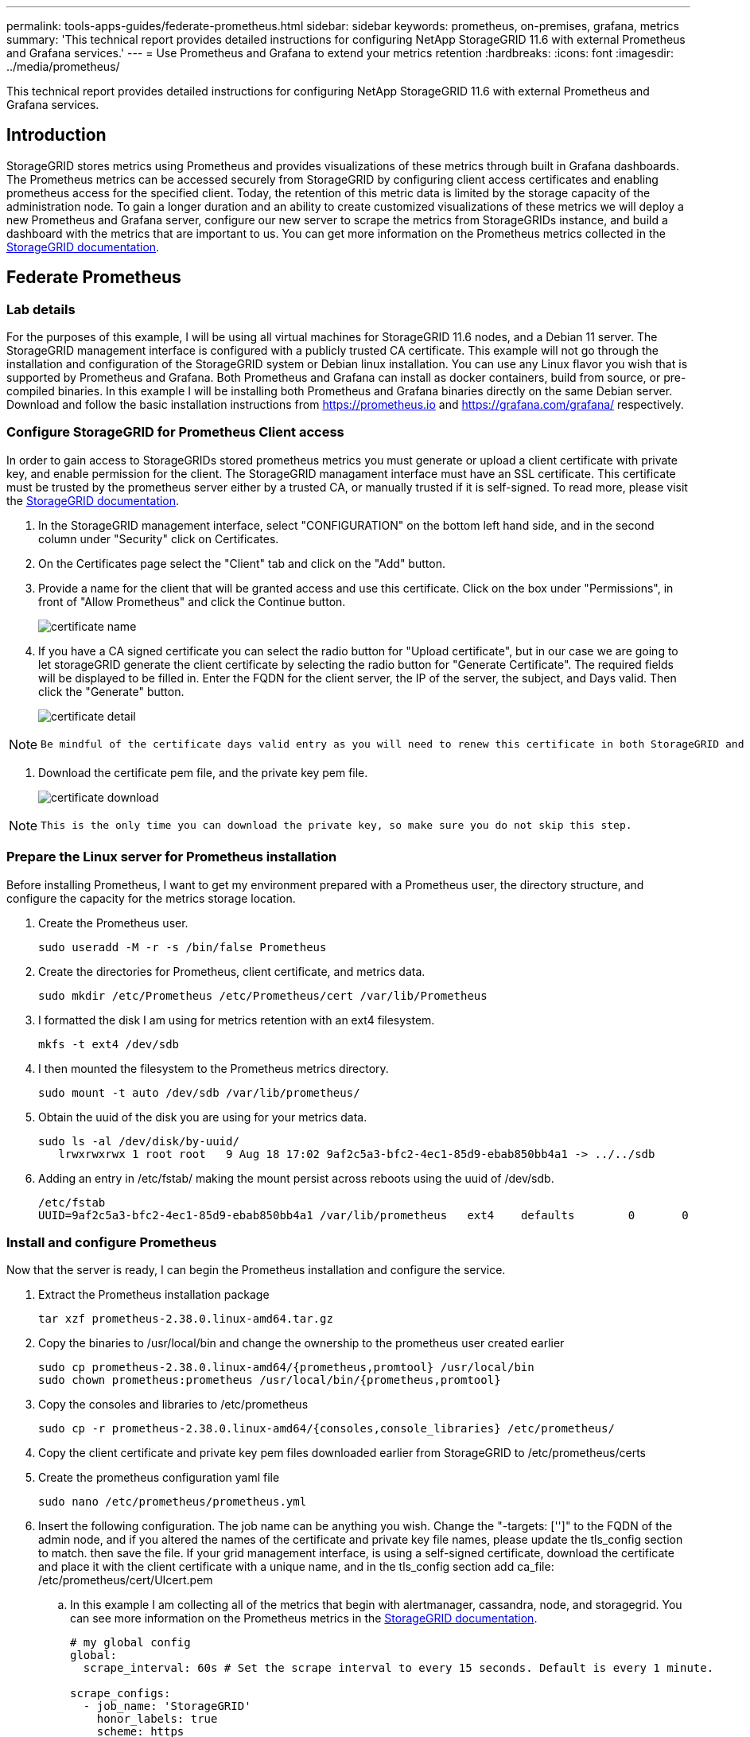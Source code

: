 ---
permalink: tools-apps-guides/federate-prometheus.html
sidebar: sidebar
keywords: prometheus, on-premises, grafana, metrics
summary: 'This technical report provides detailed instructions for configuring NetApp StorageGRID 11.6 with external Prometheus and Grafana services.'
---
= Use Prometheus and Grafana to extend your metrics retention
:hardbreaks:
:icons: font
:imagesdir: ../media/prometheus/

[.lead]
This technical report provides detailed instructions for configuring NetApp StorageGRID 11.6 with external Prometheus and Grafana services.

== Introduction
StorageGRID stores metrics using Prometheus and provides visualizations of these metrics through built in Grafana dashboards. The Prometheus metrics can be accessed securely from StorageGRID by configuring client access certificates and enabling prometheus access for the specified client. Today, the retention of this metric data is limited by the storage capacity of the administration node. To gain a longer duration and an ability to create customized visualizations of these metrics we will deploy a new Prometheus and Grafana server, configure our new server to scrape the metrics from StorageGRIDs instance, and build a dashboard with the metrics that are important to us.  You can get more information on the Prometheus metrics collected in the https://docs.netapp.com/us-en/storagegrid-116/monitor/commonly-used-prometheus-metrics.html[StorageGRID documentation^].

== Federate Prometheus

=== Lab details
For the purposes of this example, I will be using all virtual machines for StorageGRID 11.6 nodes, and a Debian 11 server. The StorageGRID management interface is configured with a publicly trusted CA certificate. This example will not go through the installation and configuration of the StorageGRID system or Debian linux installation. You can use any Linux flavor you wish that is supported by Prometheus and Grafana. Both Prometheus and Grafana can install as docker containers, build from source, or pre-compiled binaries. In this example I will be installing both Prometheus and Grafana binaries directly on the same Debian server. Download and follow the basic installation instructions from https://prometheus.io and https://grafana.com/grafana/ respectively. 



=== Configure StorageGRID for Prometheus Client access
In order to gain access to StorageGRIDs stored prometheus metrics you must generate or upload a client certificate with private key, and enable permission for the client. The StorageGRID managament interface must have an SSL certificate. This certificate must be trusted by the prometheus server either by a trusted CA, or manually trusted if it is self-signed. To read more, please visit the https://docs.netapp.com/us-en/storagegrid-116/admin/configuring-administrator-client-certificates.html[StorageGRID documentation].

. In the StorageGRID management interface, select "CONFIGURATION" on the bottom left hand side, and in the second column under "Security" click on Certificates.
. On the Certificates page select the "Client" tab and click on the "Add" button.
. Provide a name for the client that will be granted access and use this certificate. Click on the box under "Permissions", in front of "Allow Prometheus" and click the Continue button.
+
image::cert_name.png[certificate name]
. If you have a CA signed certificate you can select the radio button for "Upload certificate", but in our case we are going to let storageGRID generate the client certificate by selecting the radio button for "Generate Certificate". The required fields will be displayed to be filled in.  Enter the FQDN for the client server, the IP of the server, the subject, and Days valid.  Then click the "Generate" button.  
+
image::cert_detail.png[certificate detail]

[NOTE]
====
 Be mindful of the certificate days valid entry as you will need to renew this certificate in both StorageGRID and the Prometheus server before it expires to maintain uninterrupted collection.
====

. Download the certificate pem file, and the private key pem file.
+
image::cert_download.png[certificate download]

[NOTE]
====
 This is the only time you can download the private key, so make sure you do not skip this step.
====

=== Prepare the Linux server for Prometheus installation
Before installing Prometheus, I want to get my environment prepared with a Prometheus user, the directory structure, and configure the capacity for the metrics storage location.

. Create the Prometheus user.
+
[source,console]
----
sudo useradd -M -r -s /bin/false Prometheus
----
. Create the directories for Prometheus, client certificate, and metrics data.
+
[source,console]
----
sudo mkdir /etc/Prometheus /etc/Prometheus/cert /var/lib/Prometheus
----
. I formatted the disk I am using for metrics retention with an ext4 filesystem.
+
----
mkfs -t ext4 /dev/sdb
----
. I then mounted the filesystem to the Prometheus metrics directory.
+
----
sudo mount -t auto /dev/sdb /var/lib/prometheus/
----
. Obtain the uuid of the disk you are using for your metrics data.
+
----
sudo ls -al /dev/disk/by-uuid/
   lrwxrwxrwx 1 root root   9 Aug 18 17:02 9af2c5a3-bfc2-4ec1-85d9-ebab850bb4a1 -> ../../sdb 
----
. Adding an entry in /etc/fstab/ making the mount persist across reboots using the uuid of /dev/sdb. 
+
----
/etc/fstab
UUID=9af2c5a3-bfc2-4ec1-85d9-ebab850bb4a1 /var/lib/prometheus	ext4	defaults	0	0
----

=== Install and configure Prometheus
Now that the server is ready, I can begin the Prometheus installation and configure the service.

. Extract the Prometheus installation package
+ 
[source,console]
----
tar xzf prometheus-2.38.0.linux-amd64.tar.gz
----
. Copy the binaries to /usr/local/bin and change the ownership to the prometheus user created earlier
+
[source,console]
----
sudo cp prometheus-2.38.0.linux-amd64/{prometheus,promtool} /usr/local/bin
sudo chown prometheus:prometheus /usr/local/bin/{prometheus,promtool}
----
. Copy the consoles and libraries to /etc/prometheus
+
[source,console]
----
sudo cp -r prometheus-2.38.0.linux-amd64/{consoles,console_libraries} /etc/prometheus/
----
. Copy the client certificate and private key pem files downloaded earlier from StorageGRID to /etc/prometheus/certs
. Create the prometheus configuration yaml file
+
[source,console]
----
sudo nano /etc/prometheus/prometheus.yml
----
. Insert the following configuration. The job name can be anything you wish. Change the "-targets: ['']" to the FQDN of the admin node, and if you altered the names of the certificate and private key file names, please update the tls_config section to match. then save the file. If your grid management interface, is using a self-signed certificate, download the certificate and place it with the client certificate with a unique name, and in the tls_config section add ca_file: /etc/prometheus/cert/UIcert.pem
.. In this example I am collecting all of the metrics that begin with alertmanager, cassandra, node, and storagegrid. You can see more information on the Prometheus metrics in the https://docs.netapp.com/us-en/storagegrid-116/monitor/commonly-used-prometheus-metrics.html[StorageGRID documentation^].
+
[source,yaml]
----
# my global config
global:
  scrape_interval: 60s # Set the scrape interval to every 15 seconds. Default is every 1 minute.

scrape_configs:
  - job_name: 'StorageGRID'
    honor_labels: true
    scheme: https
    metrics_path: /federate
    scrape_interval: 60s
    scrape_timeout: 30s
    tls_config:
      cert_file: /etc/prometheus/cert/certificate.pem
      key_file: /etc/prometheus/cert/private_key.pem
    params:
      match[]:
        - '{__name__=~"alertmanager_.*|cassandra_.*|node_.*|storagegrid_.*"}'
    static_configs:
    - targets: ['sgdemo-rtp.netapp.com:9091']
----

[NOTE]
====
If your grid management interface is using a self-signed certificate, download the certificate and place it with the client certificate with a unique name. In the tls_config section add the certificate above the client certificate and private key lines 
....
        ca_file: /etc/prometheus/cert/UIcert.pem
....
====

. Change the ownership of all files and directories in /etc/prometheus, and /var/lib/prometheus to the prometheus user
+
[source,console]
----
sudo chown -R prometheus:prometheus /etc/prometheus/
sudo chown -R prometheus:prometheus /var/lib/prometheus/
----
. Create a prometheus service file in /etc/systemd/system
+
[source,console]
----
sudo nano /etc/systemd/system/prometheus.service
----
. Insert the following lines, note the #--storage.tsdb.retention.time=1y# which sets the retention of the metric data to 1 year. Alternatively, you could use #--storage.tsdb.retention.size=300GiB# to base retention on storage limits. This is the only location to set the metrics retention.
+
[source,console]
----
[Unit]
Description=Prometheus Time Series Collection and Processing Server
Wants=network-online.target
After=network-online.target

[Service]
User=prometheus
Group=prometheus
Type=simple
ExecStart=/usr/local/bin/prometheus \
        --config.file /etc/prometheus/prometheus.yml \
        --storage.tsdb.path /var/lib/prometheus/ \
        --storage.tsdb.retention.time=1y \
        --web.console.templates=/etc/prometheus/consoles \
        --web.console.libraries=/etc/prometheus/console_libraries

[Install]
WantedBy=multi-user.target
----
. Reload the systemd service to register the new prometheus service. then start and enable the prometheus service.
+
[source,console]
----
sudo systemctl daemon-reload
sudo systemctl start prometheus
sudo systemctl enable prometheus
----
. Check the service is runing properly
+
[source,console]
----
sudo systemctl status prometheus
----
+
----
● prometheus.service - Prometheus Time Series Collection and Processing Server
     Loaded: loaded (/etc/systemd/system/prometheus.service; enabled; vendor preset: enabled)
     Active: active (running) since Mon 2022-08-22 15:14:24 EDT; 2s ago
   Main PID: 6498 (prometheus)
      Tasks: 13 (limit: 28818)
     Memory: 107.7M
        CPU: 1.143s
     CGroup: /system.slice/prometheus.service
             └─6498 /usr/local/bin/prometheus --config.file /etc/prometheus/prometheus.yml --storage.tsdb.path /var/lib/prometheus/ --web.console.templates=/etc/prometheus/consoles --web.con>

Aug 22 15:14:24 aj-deb-prom01 prometheus[6498]: ts=2022-08-22T19:14:24.510Z caller=head.go:544 level=info component=tsdb msg="Replaying WAL, this may take a while"
Aug 22 15:14:24 aj-deb-prom01 prometheus[6498]: ts=2022-08-22T19:14:24.816Z caller=head.go:615 level=info component=tsdb msg="WAL segment loaded" segment=0 maxSegment=1
Aug 22 15:14:24 aj-deb-prom01 prometheus[6498]: ts=2022-08-22T19:14:24.816Z caller=head.go:615 level=info component=tsdb msg="WAL segment loaded" segment=1 maxSegment=1
Aug 22 15:14:24 aj-deb-prom01 prometheus[6498]: ts=2022-08-22T19:14:24.816Z caller=head.go:621 level=info component=tsdb msg="WAL replay completed" checkpoint_replay_duration=55.57µs wal_rep>
Aug 22 15:14:24 aj-deb-prom01 prometheus[6498]: ts=2022-08-22T19:14:24.831Z caller=main.go:997 level=info fs_type=EXT4_SUPER_MAGIC
Aug 22 15:14:24 aj-deb-prom01 prometheus[6498]: ts=2022-08-22T19:14:24.831Z caller=main.go:1000 level=info msg="TSDB started"
Aug 22 15:14:24 aj-deb-prom01 prometheus[6498]: ts=2022-08-22T19:14:24.831Z caller=main.go:1181 level=info msg="Loading configuration file" filename=/etc/prometheus/prometheus.yml
Aug 22 15:14:24 aj-deb-prom01 prometheus[6498]: ts=2022-08-22T19:14:24.832Z caller=main.go:1218 level=info msg="Completed loading of configuration file" filename=/etc/prometheus/prometheus.y>
Aug 22 15:14:24 aj-deb-prom01 prometheus[6498]: ts=2022-08-22T19:14:24.832Z caller=main.go:961 level=info msg="Server is ready to receive web requests."
Aug 22 15:14:24 aj-deb-prom01 prometheus[6498]: ts=2022-08-22T19:14:24.832Z caller=manager.go:941 level=info component="rule manager" msg="Starting rule manager..."
----
. You should now be able to browse to the UI of your prometheus server http://Prometheus-server:9090 and see the UI
+
image::prometheus_ui.png[prometheus UI page]
. Under "Status" Targets you can see the status of the StorageGRID endpoint we configured in prometheus.yml
+
image::prometheus_targets.png[prometheus status menu]
+
image::prometheus_target_status.png[prometheus targets page]
. On the Graph page, you can execute a test query and verify the data is successfully being scraped. for example enter "storagegrid_node_cpu_utilization_percentage" into the query bar and click the Execute button.
+
image::prometheus_execute.png[prometheus query execute]

== Install and configure Grafana
Now that prometheus is installed and working, we can move on to installing Grafana and configuring a dashboard

=== Grafana Instalation
.  Install the latest enterprise edition of Grafana
+
[source,console]
----
sudo apt-get install -y apt-transport-https
sudo apt-get install -y software-properties-common wget
sudo wget -q -O /usr/share/keyrings/grafana.key https://packages.grafana.com/gpg.key
----
. Add this repository for stable releases:
+
[source,console]
----
echo "deb [signed-by=/usr/share/keyrings/grafana.key] https://packages.grafana.com/enterprise/deb stable main" | sudo tee -a /etc/apt/sources.list.d/grafana.list
----

. After you add the repository.
+
[source,console]
----
sudo apt-get update
sudo apt-get install grafana-enterprise
----
. Reload the systemd service to register the new grafana service. then start and enable the Grafana service.
+
[source,console]
----
sudo systemctl daemon-reload
sudo systemctl start grafana-server
sudo systemctl enable grafana-server.service
----
. Grafana is now installed and running.  When you open a browser to HTTP://Prometheus-server:3000 you will be greeted with the Grafana login page.
. The default login credentials are admin/admin, and you should set a new password as it prompts you to.

=== Create a Grafana dashboard for StorageGRID
With Grafana and Prometheus installed and running, now its time to connect the two by creating a data source and build a dashboard

. On the left hand pane expand "Configuration" and select "Data sources", then click on the "Add Data source" button
. Prometheus will be one of the top data sources to choose from. If it is not, then use the search bar to locate "Prometheus"
. Configure the Prometheus source by entering the URL of the prometheus instance, and the scrape interval to match the Prometheus interval.  I also disabled the alerting section as I did not configure the alert manager on prometheus.
+
image::grafana_prometheus_conf.png[grafana prometheus configuration]
. With the desired settings entered, scroll down to the bottom and click on "Save & test"
. After the configuration test is successful, click on the explore button.
.. In the explore window you can use the same metric we tested Prometheus with "storagegrid_node_cpu_utilization_percentage", and click the "Run query" button
+
image::grafana_source_explore.png[grafana prometheus metric explore]
. Now that we have the data source configured, we can create a dashboard.
.. On the left hand pane expand "Dashboards", and select "+ new Dashboard"
.. Select "Add a new panel"
.. Configure the new panel by selecting a metric, again I will use "storagegrid_node_cpu_utilization_percentage", Enter a title for the panel, expand "Options" at the bottom and for legend change to custom and enter "{{instance}}" to define the node names", and on the right pane under "Standard options" set "Unit" to "Misc/Percent(0-100)". Then click "Apply" to save the panel to the dashboard.
+
image::grafana_panel_conf.png[configure grafana panel]
. We could continue to build out our dashboard like this for each metric we want, but luckily StorageGRID already has dashboards with panels we can copy into our custom dashboards.
.. From the StorageGRID management interface left hand pane, select "Support", and at the bottom of the "Tools" column click on "Metrics".
.. Within metrics, I am going to select the "Grid" link on the top of the middle column.
+
image::storagegrid_metrics.png[StorageGRID metrics]
.. From the Grid dashboard, lets select the "Storage Used - Object Metadata" panel.  Click the little down arrow and the end of the panel title to drop down a menu.  From this menu select "Inspect" and "Panel JSON".
+
image::storagegrid_dashboard_insp.png[StorageGRID dashboard]
.. Copy out the JSON code and close the window.
+
image::storagegrid_panel_inspect.png[StorageGRID JSON]
.. In our new dashboard, click on the icon to add a new panel.
+
image::grafana_add_panel.png[grafana add panel]
.. Apply the new panel without making any changes
.. Just like with the StorageGRID panel, inspect the JSON.  Remove all JSON code and replace it with the copied code from the StorageGRID panel.
+
image::grafana_panel_inspect.png[grafana inspect panel]
.. Edit the new panel, and on the right hand side you will see a Migration message with a "Migrate" button.  Click the button and then click the "Apply" button.
+
image::grafana_panel_edit_menu.png[grafana edit panel menu]
+
image::grafana_panel_edit.png[grafana edit panel]
. Once you have all of the panels in place and configured as you like. Save the dashboard by clicking the disk icon in the upper right and give your dashboard a name.

=== Conclusion
Now we have a Prometheus server with customizable data retention and storage capacity.  With this we can continue build out our own dashboards with the metrics that are most relevant to our operations. You can get more information on the Prometheus metrics collected in the https://docs.netapp.com/us-en/storagegrid-116/monitor/commonly-used-prometheus-metrics.html[StorageGRID documentation^].

_By Aron Klein_
